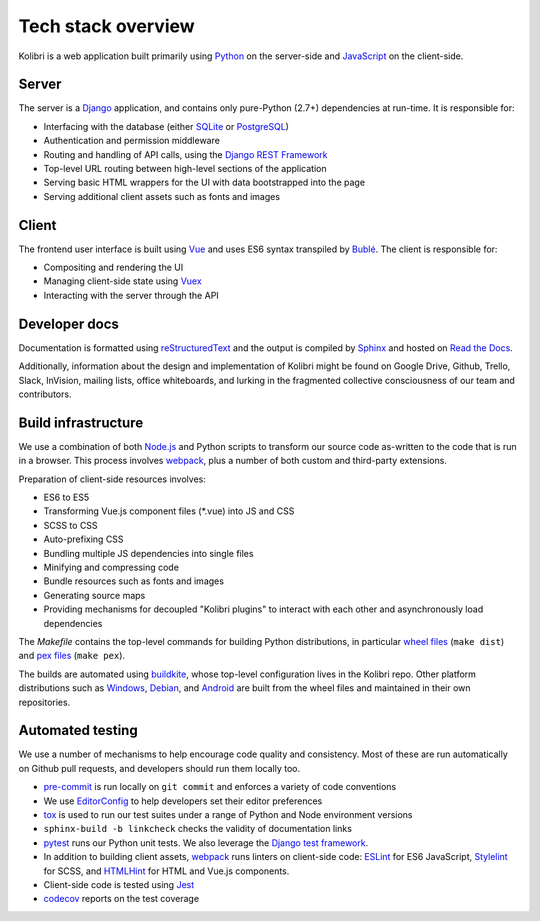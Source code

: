 .. _stack:

Tech stack overview
===================

Kolibri is a web application built primarily using `Python <https://www.python.org/>`_ on the server-side and `JavaScript <https://developer.mozilla.org/en-US/docs/Web/JavaScript/Reference>`_ on the client-side.


Server
------

The server is a `Django <https://www.djangoproject.com/>`_ application, and contains only pure-Python (2.7+) dependencies at run-time. It is responsible for:

- Interfacing with the database (either `SQLite <https://www.sqlite.org/index.html>`_ or `PostgreSQL <https://www.postgresql.org/>`_)
- Authentication and permission middleware
- Routing and handling of API calls, using the `Django REST Framework <http://www.django-rest-framework.org/>`_
- Top-level URL routing between high-level sections of the application
- Serving basic HTML wrappers for the UI with data bootstrapped into the page
- Serving additional client assets such as fonts and images


Client
------

The frontend user interface is built using `Vue <https://vuejs.org/>`_ and uses ES6 syntax transpiled by `Bublé <https://buble.surge.sh/guide/>`_. The client is responsible for:

- Compositing and rendering the UI
- Managing client-side state using `Vuex <https://vuex.vuejs.org/>`_
- Interacting with the server through the API


Developer docs
--------------

Documentation is formatted using `reStructuredText <http://docutils.sourceforge.net/rst.html>`_ and the output is compiled by `Sphinx <http://www.sphinx-doc.org/en/stable/rest.html>`_ and hosted on `Read the Docs <http://kolibri-dev.readthedocs.io/>`_.

Additionally, information about the design and implementation of Kolibri might be found on Google Drive, Github, Trello, Slack, InVision, mailing lists, office whiteboards, and lurking in the fragmented collective consciousness of our team and contributors.


Build infrastructure
--------------------

We use a combination of both `Node.js <https://nodejs.org/en/>`_ and Python scripts to transform our source code as-written to the code that is run in a browser. This process involves `webpack <https://webpack.github.io/>`_, plus a number of both custom and third-party extensions.

Preparation of client-side resources involves:

- ES6 to ES5
- Transforming Vue.js component files (\*.vue) into JS and CSS
- SCSS to CSS
- Auto-prefixing CSS
- Bundling multiple JS dependencies into single files
- Minifying and compressing code
- Bundle resources such as fonts and images
- Generating source maps
- Providing mechanisms for decoupled "Kolibri plugins" to interact with each other and asynchronously load dependencies

The *Makefile* contains the top-level commands for building Python distributions, in particular `wheel files <https://pythonwheels.com/>`_ (``make dist``) and `pex files <https://pex.readthedocs.io/en/stable/>`_ (``make pex``).

The builds are automated using `buildkite <https://buildkite.com/learningequality>`_, whose top-level configuration lives in the Kolibri repo. Other platform distributions such as `Windows <https://github.com/learningequality/kolibri-installer-windows>`_, `Debian <https://github.com/learningequality/kolibri-installer-debian>`_, and `Android <https://github.com/learningequality/kolibri-installer-android/issues>`_ are built from the wheel files and maintained in their own repositories.

Automated testing
-----------------

We use a number of mechanisms to help encourage code quality and consistency. Most of these are run automatically on Github pull requests, and developers should run them locally too.

- `pre-commit <http://pre-commit.com/>`_ is run locally on ``git commit`` and enforces a variety of code conventions
- We use `EditorConfig <http://editorconfig.org/>`_ to help developers set their editor preferences
- `tox <https://tox.readthedocs.io/en/latest/>`_ is used to run our test suites under a range of Python and Node environment versions
- ``sphinx-build -b linkcheck`` checks the validity of documentation links
- `pytest <http://pytest.org/latest/>`_ runs our Python unit tests. We also leverage the `Django test framework <https://docs.djangoproject.com/en/1.9/topics/testing/>`_.
- In addition to building client assets, `webpack <https://webpack.github.io/>`_ runs linters on client-side code: `ESLint <http://eslint.org/>`_ for ES6 JavaScript, `Stylelint <https://stylelint.io/>`_ for SCSS, and `HTMLHint <http://htmlhint.com/>`_ for HTML and Vue.js components.
- Client-side code is tested using `Jest <https://facebook.github.io/jest/>`_
- `codecov <https://codecov.io/>`_ reports on the test coverage
